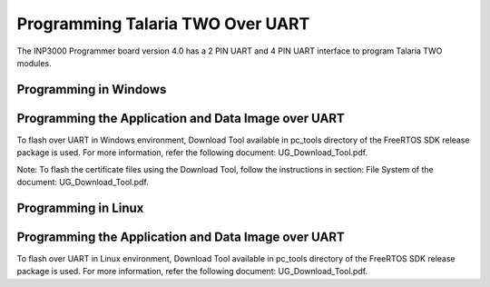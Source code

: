 .. _programming over uart:

Programming Talaria TWO Over UART
----------------------------------

The INP3000 Programmer board version 4.0 has a 2 PIN UART and 4 PIN UART
interface to program Talaria TWO modules.

Programming in Windows
~~~~~~~~~~~~~~~~~~~~~~~

Programming the Application and Data Image over UART 
~~~~~~~~~~~~~~~~~~~~~~~~~~~~~~~~~~~~~~~~~~~~~~~~~~~~~

To flash over UART in Windows environment, Download Tool available in pc_tools directory of the FreeRTOS SDK release package is used. 
For more information, refer the following document: UG_Download_Tool.pdf.

Note: To flash the certificate files using the Download Tool, follow the instructions in section: File System of the document: UG_Download_Tool.pdf.


Programming in Linux 
~~~~~~~~~~~~~~~~~~~~~~~~~

Programming the Application and Data Image over UART 
~~~~~~~~~~~~~~~~~~~~~~~~~~~~~~~~~~~~~~~~~~~~~~~~~~~~~

To flash over UART in Linux environment, Download Tool available in pc_tools directory of the FreeRTOS SDK release package is used. 
For more information, refer the following document: UG_Download_Tool.pdf.

